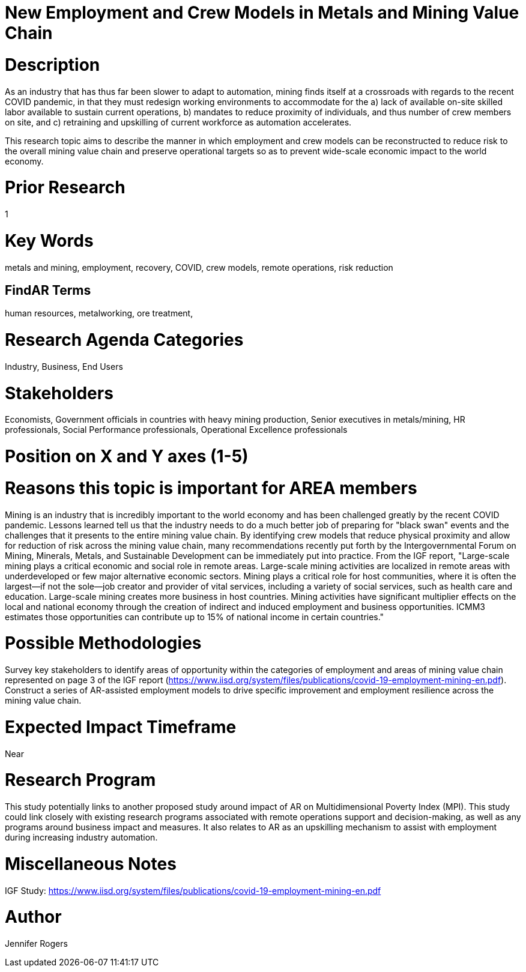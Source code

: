 
[[ra-Imetalsandmining5-crewingnewvaluechain]]

# New Employment and Crew Models in Metals and Mining Value Chain

# Description
As an industry that has thus far been slower to adapt to automation, mining finds itself at a crossroads with regards to the recent COVID pandemic, in that they must redesign working environments to accommodate for the a) lack of available on-site skilled labor available to sustain current operations, b) mandates to reduce proximity of individuals, and thus number of crew members on site, and c) retraining and upskilling of current workforce as automation accelerates.

This research topic aims to describe the manner in which employment and crew models can be reconstructed to reduce risk to the overall mining value chain and preserve operational targets so as to prevent wide-scale economic impact to the world economy.

# Prior Research
1

# Key Words
metals and mining, employment, recovery, COVID, crew models, remote operations, risk reduction

## FindAR Terms
human resources, metalworking, ore treatment,

# Research Agenda Categories
Industry, Business, End Users

# Stakeholders
Economists, Government officials in countries with heavy mining production, Senior executives in metals/mining, HR professionals, Social Performance professionals, Operational Excellence professionals

# Position on X and Y axes (1-5)

# Reasons this topic is important for AREA members
Mining is an industry that is incredibly important to the world economy and has been challenged greatly by the recent COVID pandemic. Lessons learned tell us that the industry needs to do a much better job of preparing for "black swan" events and the challenges that it presents to the entire mining value chain. By identifying crew models that reduce physical proximity and allow for reduction of risk across the mining value chain, many recommendations recently put forth by the Intergovernmental Forum on Mining, Minerals, Metals, and Sustainable Development can be immediately put into practice. From the IGF report, "Large-scale mining plays a critical economic and social role in remote areas. Large-scale mining activities are localized in remote areas with underdeveloped or few major alternative economic sectors. Mining plays a critical role for host communities, where it is often the largest—if not the sole—job creator and provider of vital services, including a variety of social services, such as health care and education. Large-scale mining creates more business in host countries. Mining activities have significant multiplier effects on the local and national economy through the creation of indirect and induced employment and business opportunities. ICMM3 estimates those opportunities can contribute up to 15% of national income in certain countries."

# Possible Methodologies
Survey key stakeholders to identify areas of opportunity within the categories of employment and areas of mining value chain represented on page 3 of the IGF report (https://www.iisd.org/system/files/publications/covid-19-employment-mining-en.pdf). Construct a series of AR-assisted employment models to drive specific improvement and employment resilience across the mining value chain.

# Expected Impact Timeframe
Near

# Research Program
This study potentially links to another proposed study around impact of AR on Multidimensional Poverty Index (MPI). This study could link closely with existing research programs associated with remote operations support and decision-making, as well as any programs around business impact and measures. It also relates to AR as an upskilling mechanism to assist with employment during increasing industry automation.

# Miscellaneous Notes
IGF Study:
https://www.iisd.org/system/files/publications/covid-19-employment-mining-en.pdf

# Author
Jennifer Rogers
